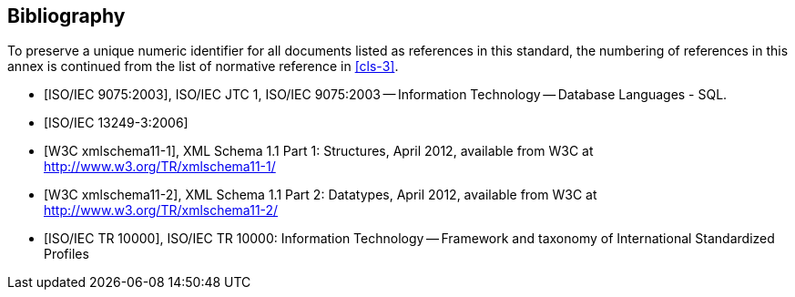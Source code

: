[[annex-D]]
[bibliography]
== Bibliography

To preserve a unique numeric identifier for all documents listed as references in
this standard, the numbering of references in this annex is continued from the list
of normative reference in <<cls-3>>.

* [[[iso9075,ISO/IEC 9075:2003]]], ISO/IEC JTC 1, ISO/IEC 9075:2003 -- Information Technology -- Database Languages - SQL.

* [[[iso13249-3,ISO/IEC 13249-3:2006]]]

* [[[w3c-xml-part1,W3C xmlschema11-1]]], XML Schema 1.1 Part 1: Structures, April 2012, available from W3C at http://www.w3.org/TR/xmlschema11-1/

* [[[w3c-xml-part2,W3C xmlschema11-2]]], XML Schema 1.1 Part 2: Datatypes, April 2012, available from W3C at http://www.w3.org/TR/xmlschema11-2/

* [[[iso10000,ISO/IEC TR 10000]]], ISO/IEC TR 10000: Information Technology -- Framework and taxonomy of International Standardized Profiles
